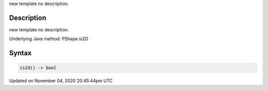 .. title: is2d()
.. slug: py5shape_is2d
.. date: 2020-11-04 20:45:44 UTC+00:00
.. tags:
.. category:
.. link:
.. description: py5 is2d() documentation
.. type: text

new template no description.

Description
===========

new template no description.

Underlying Java method: PShape.is2D

Syntax
======

.. code:: python

    is2d() -> bool

Updated on November 04, 2020 20:45:44pm UTC

